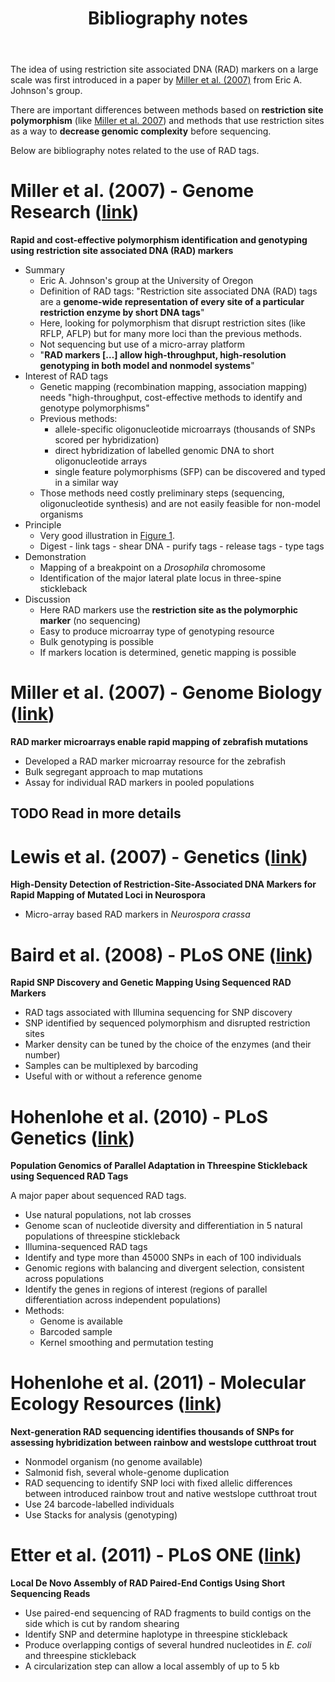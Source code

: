 #+Title: Bibliography notes
#+HTML_HEADER: <META NAME="Summary" CONTENT="bibliographyNotes">
#+URL: bibliography-notes.html
#+Save_as: bibliography-notes.html
#+Sortorder: 020
#+Slug: bibliographyNotes

The idea of using restriction site associated DNA (RAD) markers on a large
scale was first introduced in a paper by [[http://genome.cshlp.org/content/17/2/240.long][Miller et al. (2007)]] from Eric
A. Johnson's group.

There are important differences between methods based on *restriction site
polymorphism* (like [[http://genome.cshlp.org/content/17/2/240.long][Miller et al. 2007]]) and methods that use restriction sites
as a way to *decrease genomic complexity* before sequencing.

Below are bibliography notes related to the use of RAD tags.

* *Miller et al. (2007) - Genome Research* ([[http://genome.cshlp.org/content/17/2/240.long][link]])

*Rapid and cost-effective polymorphism identification and genotyping using
restriction site associated DNA (RAD) markers*

- Summary
  + Eric A. Johnson's group at the University of Oregon
  + Definition of RAD tags: "Restriction site associated DNA (RAD) tags are a
    *genome-wide representation of every site of a particular restriction enzyme
    by short DNA tags*"
  + Here, looking for polymorphism that disrupt restriction sites (like RFLP,
    AFLP) but for many more loci than the previous methods.
  + Not sequencing but use of a micro-array platform
  + "*RAD markers [...] allow high-throughput, high-resolution genotyping in
    both model and nonmodel systems*"
- Interest of RAD tags
  + Genetic mapping (recombination mapping, association mapping) needs
    "high-throughput, cost-effective methods to identify and genotype
    polymorphisms"
  + Previous methods:
    - allele-specific oligonucleotide microarrays (thousands of SNPs scored per
      hybridization)
    - direct hybridization of labelled genomic DNA to short oligonucleotide
      arrays
    - single feature polymorphisms (SFP) can be discovered and typed in a similar
      way
  + Those methods need costly preliminary steps (sequencing, oligonucleotide
    synthesis) and are not easily feasible for non-model organisms
- Principle
  + Very good illustration in [[http://genome.cshlp.org/content/17/2/240.long#F1][Figure 1]].
  + Digest - link tags - shear DNA - purify tags - release tags - type tags
- Demonstration
  + Mapping of a breakpoint on a /Drosophila/ chromosome
  + Identification of the major lateral plate locus in three-spine stickleback
- Discussion
  + Here RAD markers use the *restriction site as the polymorphic marker* (no
    sequencing)
  + Easy to produce microarray type of genotyping resource
  + Bulk genotyping is possible
  + If markers location is determined, genetic mapping is possible
# Comment to force pandoc to initiate a new section
* *Miller et al. (2007) - Genome Biology* ([[http://genomebiology.com/content/8/6/R105][link]])

*RAD marker microarrays enable rapid mapping of zebrafish mutations*

- Developed a RAD marker microarray resource for the zebrafish
- Bulk segregant approach to map mutations
- Assay for individual RAD markers in pooled populations

** TODO Read in more details

* Lewis et al. (2007) - Genetics ([[http://www.ncbi.nlm.nih.gov/pmc/articles/PMC2034621/][link]])

*High-Density Detection of Restriction-Site-Associated DNA Markers for Rapid
Mapping of Mutated Loci in Neurospora*

- Micro-array based RAD markers in /Neurospora crassa/


* *Baird et al. (2008) - PLoS ONE* ([[http://journals.plos.org/plosone/article?id=10.1371/journal.pone.0003376][link]])

*Rapid SNP Discovery and Genetic Mapping Using Sequenced RAD Markers*

- RAD tags associated with Illumina sequencing for SNP discovery
- SNP identified by sequenced polymorphism and disrupted restriction sites
- Marker density can be tuned by the choice of the enzymes (and their number)
- Samples can be multiplexed by barcoding
- Useful with or without a reference genome

* *Hohenlohe et al. (2010) - PLoS Genetics* ([[http://journals.plos.org/plosgenetics/article?id=10.1371/journal.pgen.1000862][link]])

*Population Genomics of Parallel Adaptation in Threespine Stickleback using
Sequenced RAD Tags*

A major paper about sequenced RAD tags.

- Use natural populations, not lab crosses
- Genome scan of nucleotide diversity and differentiation in 5 natural
  populations of threespine stickleback
- Illumina-sequenced RAD tags
- Identify and type more than 45000 SNPs in each of 100 individuals
- Genomic regions with balancing and divergent selection, consistent across
  populations
- Identify the genes in regions of interest (regions of parallel
  differentiation across independent populations)
- Methods:
  - Genome is available
  - Barcoded sample
  - Kernel smoothing and permutation testing

* *Hohenlohe et al. (2011) - Molecular Ecology Resources* ([[http://onlinelibrary.wiley.com/doi/10.1111/j.1755-0998.2010.02967.x/abstract][link]])

*Next-generation RAD sequencing identifies thousands of SNPs for assessing
 hybridization between rainbow and westslope cutthroat trout*

- Nonmodel organism (no genome available)
- Salmonid fish, several whole-genome duplication
- RAD sequencing to identify SNP loci with fixed allelic differences between
  introduced rainbow trout and native westslope cutthroat trout
- Use 24 barcode-labelled individuals
- Use Stacks for analysis (genotyping)

* Etter et al. (2011) - PLoS ONE ([[http://journals.plos.org/plosone/article?id=10.1371/journal.pone.0018561][link]])

*Local De Novo Assembly of RAD Paired-End Contigs Using Short Sequencing Reads*

- Use paired-end sequencing of RAD fragments to build contigs on the side which
  is cut by random shearing
- Identify SNP and determine haplotype in threespine stickleback
- Produce overlapping contigs of several hundred nucleotides in /E. coli/ and
  threespine stickleback
- A circularization step can allow a local assembly of up to 5 kb

